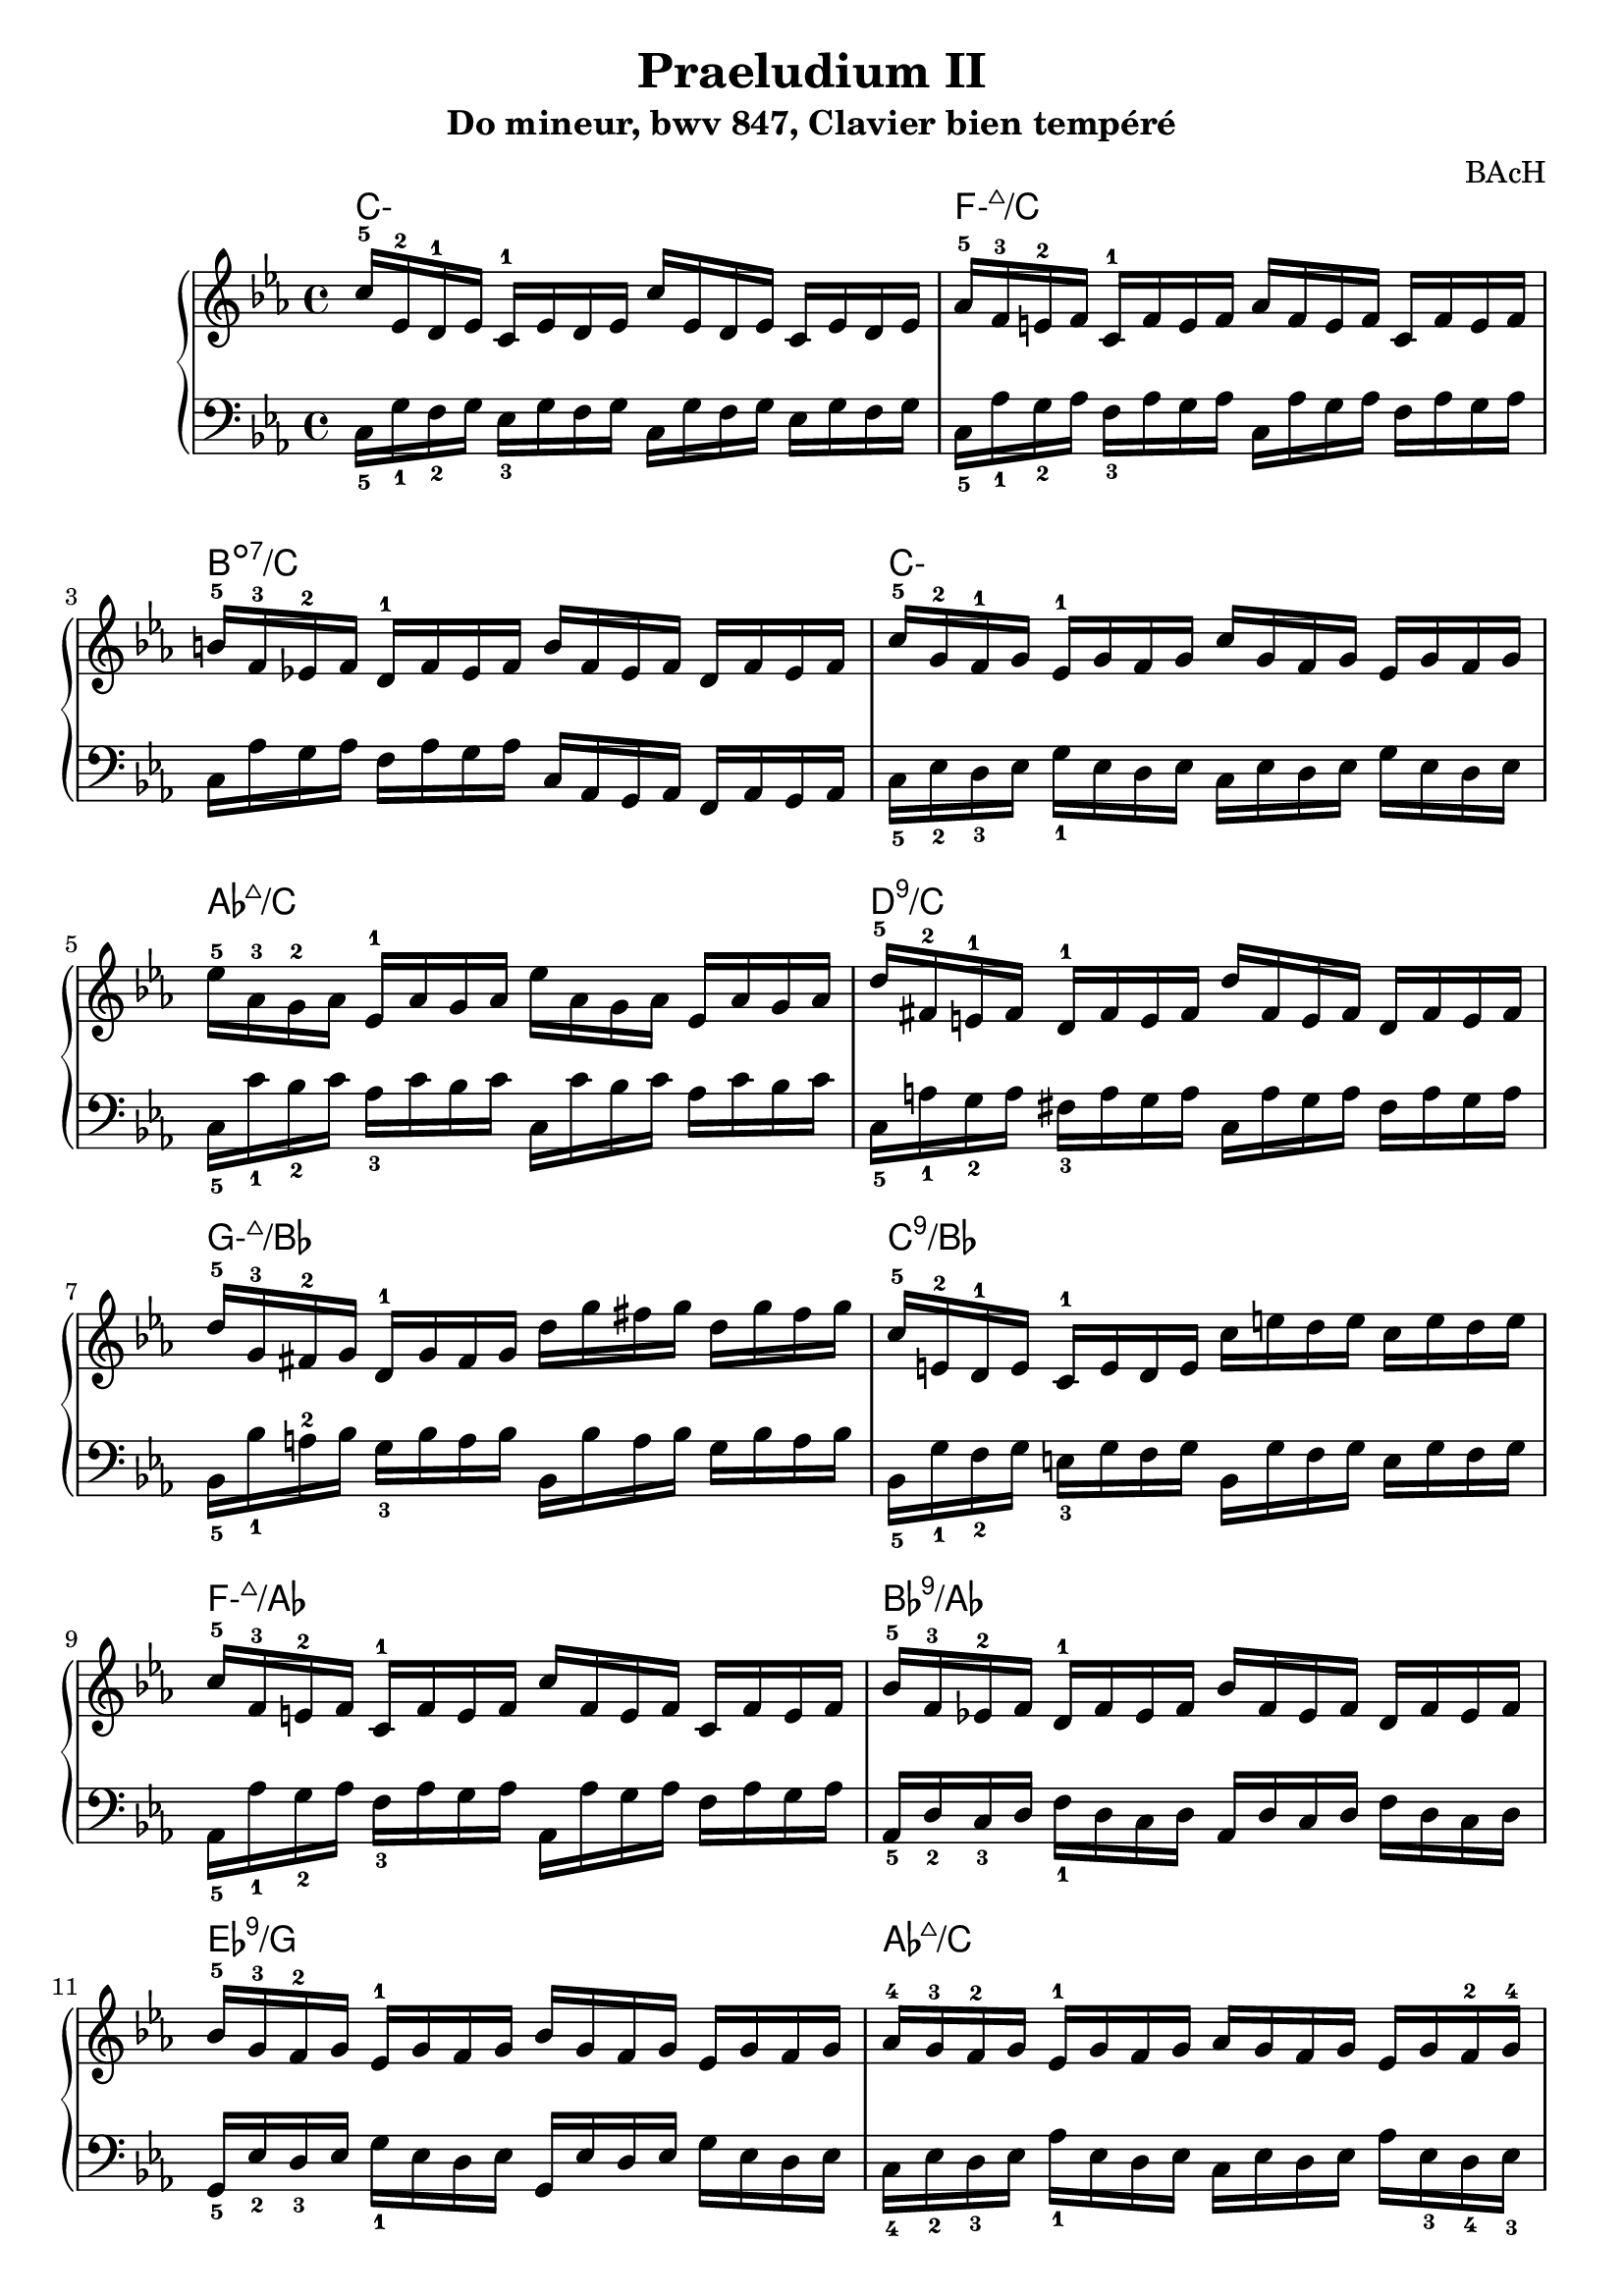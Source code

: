 \version "2.24.3"
\paper {
  ragged-right = ##f	% pour occuper toute la ligne
}

%%%%%%%%%%%%%%%%%%%%
\header {
  title = "Praeludium II"
  subtitle = "Do mineur, bwv 847, Clavier bien tempéré"
  composer ="BAcH"
}
%%%%%%%%%%%%%%%%%%%%%%%%%%%%%%%%%%%%%%%%%%%

global = {
  \key c \minor
  \time 4/4
}
%%%%%%%%%%%%%%%%%%%%%%%%%%%%%%%%%%%%%%%%%%
%%%   Part one : doubles croches
%%%%%%%%%%%%%%%%%%%%%%%%%%%%%%%%%%%%%%%%%%%
chords_A = \chordmode {
 \set minorChordModifier = \markup { "-" }% symbole accords mineurs %
 c1:m        % Cmin add9
 f1:m7+/c 
 b1:dim7/c
 c1:m
 aes1:7+/c
 d1:9/c
 g1:m7+/bes
 c1:9/bes
 f1:m7+/aes    %Fmin/maj9
 bes1:9/aes     %Bb9/Ab
 ees1:9/g %Eb 9/G
 aes1:7+/c% Abmaj7/C
 bes1:9/d  %Bb9/D
 ees1:  %Eb
 f1:9 %F9
 b1:dim7/d %B°7/D
 b1:dim7/c %B°7/C
 c2:m7+ %Cmin/maj9
 c2:m7+/bes %Cmin/maj9 /Bb
 f1:m7 % Fmin7


}
%-----------------------------------------------
right = \relative c'' {
  \global
  % C- add9,4
  c16-5 ees,-2 d-1 ees    c-1 ees d ees
  c' ees, d ees           c ees d ees
  %Fmin/maj 9
  aes-5 f-3 e-2 f         c-1 f e f 
  aes f e f               c f e f 
  %Bdim7 /C
  b-5 f-3 ees!-2 f        d-1 f ees f
  b f ees f               d f ees f         
  %C- add 9,4
  c'-5 g-2 f-1 g          ees-1 g f g 
  c g f g                 ees g f g
  %Ab maj 9
  ees'-5 aes,-3 g-2 aes   ees-1 aes g aes
  ees' aes, g aes   ees   aes g aes 
  %D9
  d-5 fis,-2 e-1 fis      d-1 fis e fis
  d' fis, e fis           d fis e fis 
  %Gmin/maj9
  d'-5 g,-3 fis-2 g       d-1 g fis g
  d' g fis g              d g fis g
  %C9
  c,-5 e,-2 d-1 e         c-1 e d e
  c' e d e                c e d e
  %Fmin/maj9
  c-5 f,-3 e-2 f          c-1 f e f
  c' f, e f               c f e f
  %Bb9/Ab
  bes-5 f-3 ees!-2 f      d-1 f ees f
  bes f ees f             d f ees f
  %Eb 9/G
  bes-5 g-3 f-2 g         ees-1 g f g
  bes g f g               ees g f g
  % Abmaj7/C
  aes-4 g-3 f-2 g         ees-1 g f g
  aes g f g               ees g f-2 g-4
  %Bb9/D
  aes-5 d,-3 c-2 d-3      bes-1 d c d
  aes d c d               bes d c d
  %Eb
  g-5 bes,-2 aes-1 bes    ees-4 bes aes bes
  g' bes, aes bes         ees bes aes bes
  %F9
  f'-5 c-3 bes-2 c        a-1 c bes c
  f c bes c               a c bes c
  %B°7/D
  f-5 d-3 c-2 d           b-1 d c d
  f d c d                 b d c d
  %B°7/C
  f d c d                 b d c d
  f d c d                 b d c d
  %Cmin/maj9
  ees-4 c-3 b-2 c         g-1 c b c
  %Cmin/maj9/Bb
  ees c b c               g c b c
  % Fmin7
  
  
  

  
}
%------------------------------------------------
left = \relative c' {
  \global
  % C- add9,4
  c,16_5 g'_1 f_2 g       ees_3 g f g 
  c,16 g' f g             ees g f g 
  %Fmin/maj 9
  c,_5 aes'_1 g_2 aes     f_3 aes g aes
  c, aes' g aes           f aes g aes
  %Bdim7 /C
  c, aes' g aes           f aes g aes
  c, aes g aes            f aes g aes
  %C- add 9,4
  c_5 ees_2 d_3 ees       g_1 ees d ees
  c ees d ees             g ees d ees
  %Ab maj 9
  c_5 c'_1 bes_2 c        aes_3 c bes c
  c, c' bes c             aes c bes c
  %D9
  c,_5 a'_1 g_2 a         fis_3 a g a
  c, a' g a               fis a g a
  %Gmin/maj9
  bes,_5 bes'_1 a-2 bes   g_3 bes a bes
  bes, bes' a bes         g bes a bes
  %C9
  bes,_5 g'_1 f_2 g       e_3 g f g
  bes, g' f g             e g f g
  %Fmin/maj9
  aes,_5 aes'_1 g_2 aes   f_3 aes g aes
  aes, aes' g aes         f aes g aes
  %Bb9/Ab
  aes,_5 d_2 c_3 d        f_1 d c d
  aes d c d               f d c d 
  %Eb 9/G
  g,_5 ees'_2 d_3 ees     g_1 ees d ees
  g, ees' d ees           g ees d ees
  % Abmaj7/C
  c_4 ees_2 d_3 ees       aes_1 ees d ees
  c ees d ees             aes ees_3 d_4 ees_3
  %Bb9/D
  d_4 f_2 ees_3 f         aes_1 f ees f
  d f ees f               aes f ees f
  %Eb
  ees_4 g_1 f_3 g         aes_2 g f g
  ees g f g               aes g f g 
  %F9
  ees_4 a_1 g_2 a         f_3 a g a 
  ees a g a               f a g a 
  %B°7/D
  d,_4 f_2 ees_3 f        aes!_1 f ees f
  d f ees f               as f ees f 
  %B°7/C
  c_5 f_2 e_3 f           aes_1 f e f
  c f e f                 aes f e f 
  %Cmin/maj9
  c_4 ees_2 d_3 ees       f_1 ees d ees
  %Cmin/maj9 /Bb
  bes_4 ees_2 d_3 ees     f_1 ees d ees
  % Fmin7
  aes,_4 c_2 b_3 c        d_1 c b c
  aes c b c               d c d c
  
}


%%%%%%%%%%%%%%%%%%%%%%%%%%%%%%%%%%%%%%%%%%%%%%%%%%%%%%%%%%%%%
\score {
  \new PianoStaff \with {
    %instrumentName = "Piano"
  }
  %---------------------------------------------------------
  <<
    \new ChordNames {
    \chords_A
    }
    \new Staff = "right" \with {
      midiInstrument = "acoustic grand"
    } \right
    \new Staff = "left" \with {
      midiInstrument = "acoustic grand"
    } { \clef bass \left }
  >>
  %---------------------------------------------------------
  \layout { }
  \midi {
    \tempo 4=100
  }
}
